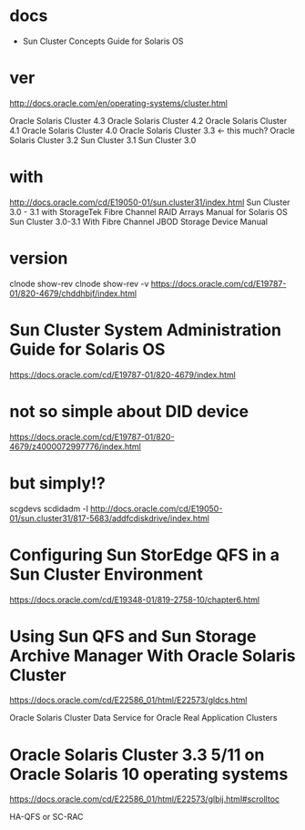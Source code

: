 * docs 

- Sun Cluster Concepts Guide for Solaris OS

* ver

http://docs.oracle.com/en/operating-systems/cluster.html

Oracle Solaris Cluster 4.3
Oracle Solaris Cluster 4.2
Oracle Solaris Cluster 4.1
Oracle Solaris Cluster 4.0
Oracle Solaris Cluster 3.3 <- this much?
Oracle Solaris Cluster 3.2
Sun Cluster 3.1
Sun Cluster 3.0

* with

http://docs.oracle.com/cd/E19050-01/sun.cluster31/index.html
Sun Cluster 3.0 - 3.1 with StorageTek Fibre Channel RAID Arrays Manual for Solaris OS
Sun Cluster 3.0-3.1 With Fibre Channel JBOD Storage Device Manual

* version

clnode show-rev
clnode show-rev -v
https://docs.oracle.com/cd/E19787-01/820-4679/chddhbjf/index.html

* Sun Cluster System Administration Guide for Solaris OS

https://docs.oracle.com/cd/E19787-01/820-4679/index.html

* not so simple about DID device

https://docs.oracle.com/cd/E19787-01/820-4679/z4000072997776/index.html

* but simply!?

scgdevs
scdidadm -l
http://docs.oracle.com/cd/E19050-01/sun.cluster31/817-5683/addfcdiskdrive/index.html

* Configuring Sun StorEdge QFS in a Sun Cluster Environment

https://docs.oracle.com/cd/E19348-01/819-2758-10/chapter6.html

* Using Sun QFS and Sun Storage Archive Manager With Oracle Solaris Cluster 

https://docs.oracle.com/cd/E22586_01/html/E22573/gldcs.html

Oracle Solaris Cluster Data Service for Oracle Real Application Clusters

* Oracle Solaris Cluster 3.3 5/11 on Oracle Solaris 10 operating systems

https://docs.oracle.com/cd/E22586_01/html/E22573/glbij.html#scrolltoc

HA-QFS or SC-RAC
